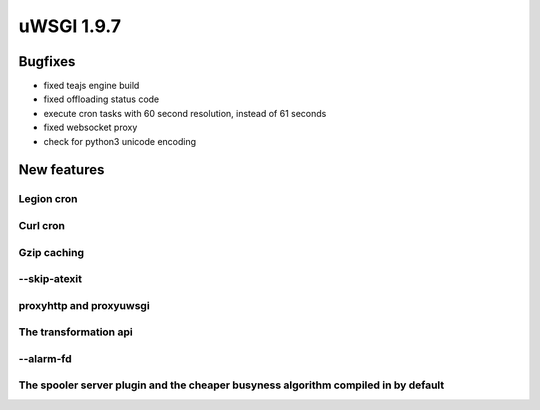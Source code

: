 uWSGI 1.9.7
===========


Bugfixes
********

- fixed teajs engine build

- fixed offloading status code

- execute cron tasks with 60 second resolution, instead of 61 seconds

- fixed websocket proxy

- check for python3 unicode encoding


New features
************


Legion cron
^^^^^^^^^^^


Curl cron
^^^^^^^^^

Gzip caching
^^^^^^^^^^^^

--skip-atexit
^^^^^^^^^^^^^

proxyhttp and proxyuwsgi
^^^^^^^^^^^^^^^^^^^^^^^^

The transformation api
^^^^^^^^^^^^^^^^^^^^^^

--alarm-fd
^^^^^^^^^^

The spooler server plugin and the cheaper busyness algorithm compiled in by default
^^^^^^^^^^^^^^^^^^^^^^^^^^^^^^^^^^^^^^^^^^^^^^^^^^^^^^^^^^^^^^^^^^^^^^^^^^^^^^^^^^^
